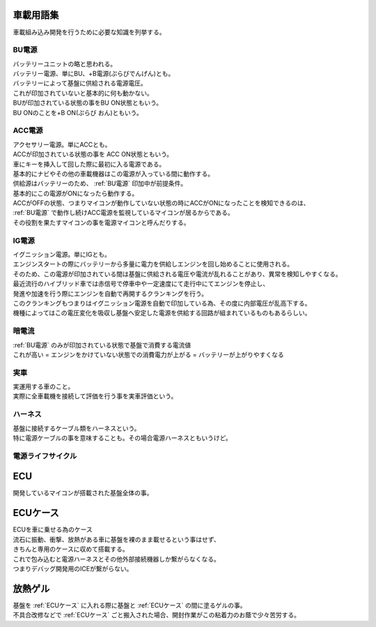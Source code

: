 .. index:: 車載用語集

.. _車載用語集:

車載用語集
==================
車載組み込み開発を行うために必要な知識を列挙する。

.. index:: BU電源

.. _BU電源:

BU電源
--------
| バッテリーユニットの略と思われる。
| バッテリー電源、単にBU、+B電源(ぷらびでんげん)とも。
| バッテリーによって基盤に供給される電源電圧。
| これが印加されていないと基本的に何も動かない。
| BUが印加されている状態の事をBU ON状態ともいう。
| BU ONのことを+B ON(ぷらび おん)ともいう。

.. index:: ACC電源

.. _ACC電源:

ACC電源
---------

| アクセサリー電源。単にACCとも。
| ACCが印加されている状態の事を ACC ON状態ともいう。
| 車にキーを挿入して回した際に最初に入る電源である。
| 基本的にナビやその他の車載機器はこの電源が入っている間に動作する。
| 供給源はバッテリーのため、 :ref:`BU電源` 印加中が前提条件。
| 基本的にこの電源がONになったら動作する。
| ACCがOFFの状態、つまりマイコンが動作していない状態の時にACCがONになったことを検知できるのは、
| :ref:`BU電源` で動作し続けACC電源を監視しているマイコンが居るからである。
| その役割を果たすマイコンの事を電源マイコンと呼んだりする。

.. index:: IG電源

.. _IG電源:

IG電源
-------

| イグニッション電源。単にIGとも。
| エンジンスタートの際にバッテリーから多量に電力を供給しエンジンを回し始めることに使用される。
| そのため、この電源が印加されている間は基盤に供給される電圧や電流が乱れることがあり、異常を検知しやすくなる。
| 最近流行のハイブリッド車では赤信号で停車中や一定速度にて走行中にてエンジンを停止し、
| 発進や加速を行う際にエンジンを自動で再開するクランキングを行う。
| このクランキングもつまりはイグニッション電源を自動で印加している為、その度に内部電圧が乱高下する。
| 機種によってはこの電圧変化を吸収し基盤へ安定した電源を供給する回路が組まれているものもあるらしい。

.. index:: 暗電流

.. _暗電流:

暗電流
--------

| :ref:`BU電源` のみが印加されている状態で基盤で消費する電流値
| これが高い = エンジンをかけていない状態での消費電力が上がる = バッテリーが上がりやすくなる

実車
--------
| 実運用する車のこと。
| 実際に全車載機を接続して評価を行う事を実車評価という。


.. index:: ハーネス

.. _ハーネス:

ハーネス
-----------
| 基盤に接続するケーブル類をハーネスという。
| 特に電源ケーブルの事を意味することも。その場合電源ハーネスともいうけど。

電源ライフサイクル
----------------------

.. seqdiag::
    :desctable:

    seqdiag {
        PowerOFF -> Standby [label = "Bu ON"];
            Standby -> Idle [label = "ACC ON"];
                Idle  -> IG [label = "IG ON"];
                Idle <- IG  [label = "IG OFF"];
            Standby <- Idle [label = "ACC OFF"];
        PowerOFF <- Standby [label = "Bu OFF"];
    }


.. index:: ECU

.. _ECU:

ECU
============================
| 開発しているマイコンが搭載された基盤全体の事。

.. index:: ECUケース

.. _ECUケース:

ECUケース
============================
| ECUを車に乗せる為のケース
| 流石に振動、衝撃、放熱がある車に基盤を裸のまま載せるという事はせず、
| きちんと専用のケースに収めて搭載する。
| これで包み込むと電源ハーネスとその他外部接続機器しか繋がらなくなる。
| つまりデバッグ開発用のICEが繋がらない。

.. index:: 放熱ゲル

.. _放熱ゲル:

放熱ゲル
============================
| 基盤を :ref:`ECUケース` に入れる際に基盤と :ref:`ECUケース` の間に塗るゲルの事。
| 不具合改修などで :ref:`ECUケース` ごと搬入された場合、開封作業がこの粘着力のお蔭で少々苦労する。
